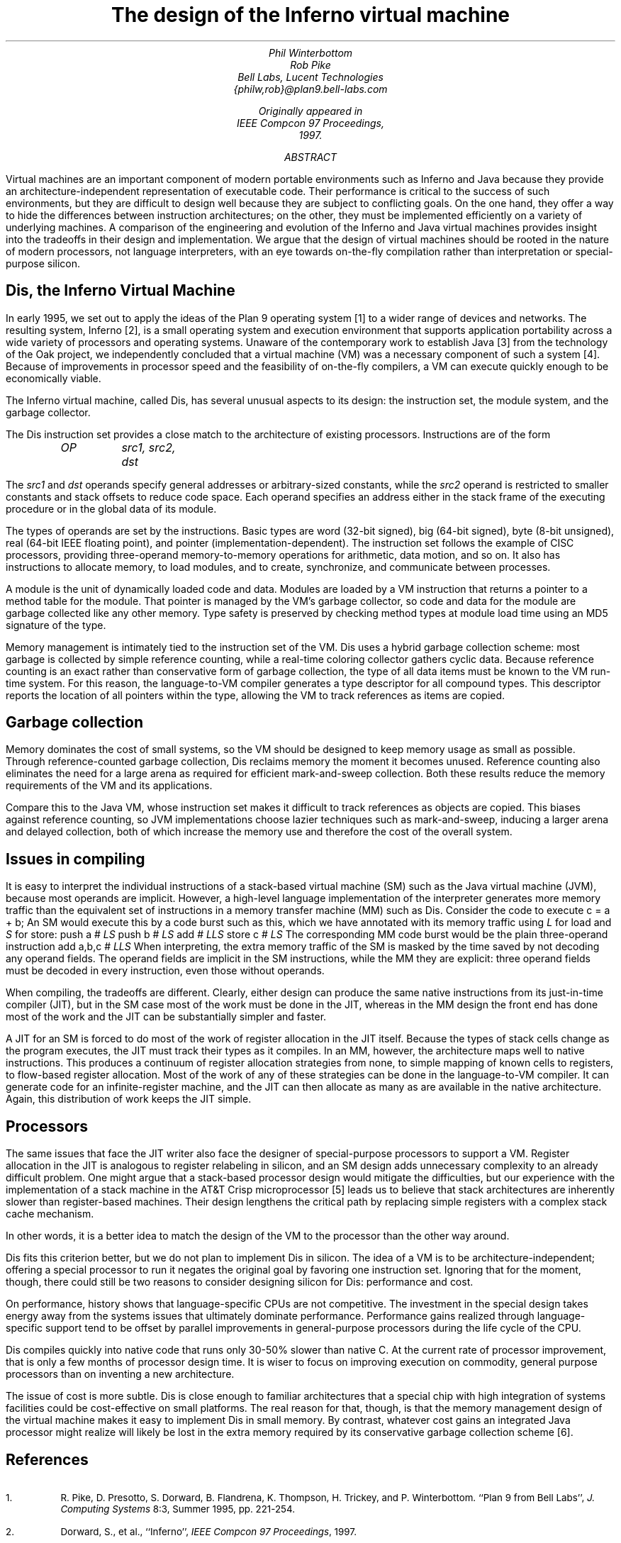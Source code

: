 .TL
The design of the Inferno virtual machine
.AU
.I "Phil Winterbottom"
.I "Rob Pike"
.AI
.I "Bell Labs, Lucent Technologies"
.I "{philw,rob}@plan9.bell-labs.com"
.FS
Originally appeared in
.I "IEEE Compcon 97 Proceedings" ,
1997.
.FE
.SP .22i exactly
.AB
Virtual machines are an important component of modern portable environments such as Inferno and Java because they provide an architecture-independent representation of executable code.  Their performance is critical to the success of such environments, but they are difficult to design well because they are subject to conflicting goals.  On the one hand, they offer a way to hide the differences between instruction architectures; on the other, they must be implemented efficiently on a variety of underlying machines.  A comparison of the engineering and evolution of the Inferno and Java virtual machines provides insight into the tradeoffs in their design and implementation.  We argue that the design of virtual machines should be rooted in the nature of modern processors, not language interpreters, with an eye towards on-the-fly compilation rather than interpretation or special-purpose silicon.
.AE
.SH
Dis, the Inferno Virtual Machine
.LP
In early 1995, we set out to apply the ideas of the Plan 9 operating system [1] to a wider range of devices and networks.  The resulting system, Inferno [2], is a small operating system and execution environment that supports application portability across a wide variety of processors and operating systems.  Unaware of the contemporary work to establish Java [3] from the technology of the Oak project, we independently concluded that a virtual machine (VM) was a necessary component of such a system [4].  Because of improvements in processor speed and the feasibility of on-the-fly compilers, a VM can execute quickly enough to be economically viable.
.LP
The Inferno virtual machine, called Dis, has several unusual aspects to its design: the instruction set, the module system, and the garbage collector.
.LP
The Dis instruction set provides a close match to the architecture of existing processors.  Instructions are of the form
.DS
.ft I
OP	src1, src2, dst
.ft P
.DE
The
.I "src1"
and
.I "dst"
operands specify general addresses or arbitrary-sized constants, while the
.I "src2"
operand is restricted to smaller constants and stack offsets to reduce code space.  Each operand specifies an address either in the stack frame of the executing procedure or in the global data of its module.
.LP
The types of operands are set by the instructions.  Basic types are
.CW "word"
(32-bit signed),
.CW "big"
(64-bit signed),
.CW "byte"
(8-bit unsigned),
.CW "real"
(64-bit IEEE floating point), and pointer (implementation-dependent).  The instruction set follows the example of CISC processors, providing three-operand memory-to-memory operations for arithmetic, data motion, and so on.  It also has instructions to allocate memory, to load modules, and to create, synchronize, and communicate between processes.
.LP
A module is the unit of dynamically loaded code and data.  Modules are loaded by a VM instruction that returns a pointer to a method table for the module.  That pointer is managed by the VM's garbage collector, so code and data for the module are garbage collected like any other memory.  Type safety is preserved by checking method types at module load time using an MD5 signature of the type.
.LP
Memory management is intimately tied to the instruction set of the VM.  Dis uses a hybrid garbage collection scheme: most garbage is collected by simple reference counting, while a real-time coloring collector gathers cyclic data.  Because reference counting is an exact rather than conservative form of garbage collection, the type of all data items must be known to the VM run-time system.  For this reason, the language-to-VM compiler generates a type descriptor for all compound types.  This descriptor reports the location of all pointers within the type, allowing the VM to track references as items are copied.
.SH
Garbage collection
.LP
Memory dominates the cost of small systems, so the VM should be designed to keep memory usage as small as possible.  Through reference-counted garbage collection, Dis reclaims memory the moment it becomes unused.  Reference counting also eliminates the need for a large arena as required for efficient mark-and-sweep collection.  Both these results reduce the memory requirements of the VM and its applications.
.LP
Compare this to the Java VM, whose instruction set makes it difficult to track references as objects are copied.  This biases against reference counting, so JVM implementations choose lazier techniques such as mark-and-sweep, inducing a larger arena and delayed collection, both of which increase the memory use and therefore the cost of the overall system.
.SH
Issues in compiling
.LP
It is easy to interpret the individual instructions of a stack-based virtual machine (SM) such as the Java virtual machine (JVM), because most operands are implicit.  However, a high-level language implementation of the interpreter generates more memory traffic than the equivalent set of instructions in a memory transfer machine (MM) such as Dis.  Consider the code to execute
.P1
c = a + b;
.P2
An SM would execute this by a code burst such as this, which we have annotated with its memory traffic using
.I L
for load and
.I S
for store:
.P1
push  a      # \fILS\fP
push  b      # \fILS\fP
add          # \fILLS\fP
store c      # \fILS\fP
.P2
The corresponding MM code burst would be the plain three-operand instruction
.P1
add   a,b,c  # \fILLS\fP
.P2
When interpreting, the extra memory traffic of the SM is masked by the time saved by not decoding any operand fields.   The operand fields are implicit in the SM instructions, while the MM they are explicit: three operand fields must be decoded in every instruction, even those without operands.
.LP
When compiling, the tradeoffs are different.  Clearly, either design can produce the same native instructions from its just-in-time compiler (JIT), but in the SM case most of the work must be done in the JIT, whereas in the MM design the front end has done most of the work and the JIT can be substantially simpler and faster.
.LP
A JIT for an SM is forced to do most of the work of register allocation in the JIT itself.  Because the types of stack cells change as the program executes, the JIT must track their types as it compiles.  In an MM, however, the architecture maps well to native instructions.  This produces a continuum of register allocation strategies from none, to simple mapping of known cells to registers, to flow-based register allocation.  Most of the work of any of these strategies can be done in the language-to-VM compiler.  It can generate code for an infinite-register machine, and the JIT can then allocate as many as are available in the native architecture.  Again, this distribution of work keeps the JIT simple.
.SH
Processors
.LP
The same issues that face the JIT writer also face the designer of special-purpose processors to support a VM.  Register allocation in the JIT is analogous to register relabeling in silicon, and an SM design adds unnecessary complexity to an already difficult problem.  One might argue that a stack-based processor design would mitigate the difficulties, but our experience with the implementation of a stack machine in the AT&T Crisp microprocessor [5] leads us to believe that stack architectures are inherently slower than register-based machines.  Their design lengthens the critical path by replacing simple registers with a complex stack cache mechanism.
.LP
In other words, it is a better idea to match the design of the VM to the processor than the other way around.
.LP
Dis fits this criterion better, but we do not plan to implement Dis in silicon.  The idea of a VM is to be architecture-independent; offering a special processor to run it negates the original goal by favoring one instruction set.  Ignoring that for the moment, though, there could still be two reasons to consider designing silicon for Dis: performance and cost.
.LP
On performance, history shows that language-specific CPUs are not competitive.  The investment in the special design takes energy away from the systems issues that ultimately dominate performance.   Performance gains realized through language-specific support tend to be offset by parallel improvements in general-purpose processors during the life cycle of the CPU.
.LP
Dis compiles quickly into native code that runs only 30-50% slower than native C.  At the current rate of processor improvement, that is only a few months of processor design time.  It is wiser to focus on improving execution on commodity, general purpose processors than on inventing a new architecture.
.LP
The issue of cost is more subtle.  Dis is close enough to familiar architectures that a special chip with high integration of systems facilities could be cost-effective on small platforms.  The real reason for that, though, is that the memory management design of the virtual machine makes it easy to implement Dis in small memory.  By contrast, whatever cost gains an integrated Java processor might realize will likely be lost in the extra memory required by its conservative garbage collection scheme [6].
.SH
References
.nr PS -1
.nr VS -1
.IP 1.
R. Pike, D. Presotto, S. Dorward, B. Flandrena, K. Thompson, H. Trickey, and P. Winterbottom. ``Plan 9 from Bell Labs'',
.I "J. Computing Systems"
8:3, Summer 1995, pp. 221-254.
.IP 2.
Dorward, S., et al., ``Inferno'',
.I "IEEE Compcon 97 Proceedings" ,
1997.
.IP 3.
Arnold, K. and Gosling, J.,
.I "The Java Programming Language" ,
Addison-Wesley, 1996.
.IP 4.
Nori, K. V., Ammann, U., Nabeli, H. H., and Jacobi, Ch.,  ``Pascal P Implementation notes'', in Barron, D. W. (ed.),
.I "Pascal\-The Language and its Implementation" ,
Wiley, 1981, pp. 125-170.
.IP 5.
Ditzel, D. R. and McLellan, R., ``Register Allocation for Free: The C Machine Stack Cache'',
.I "Proc. of Symp. on Arch. Supp. for Prog. Lang. and Op. Sys." ,
March, 1982, pp. 48-56.
.IP 6.
Case, B., ``Implementing the Java Virtual Machine'',
.I "Microprocessor Report" ,
March 25, 1996, pp. 12-17.
